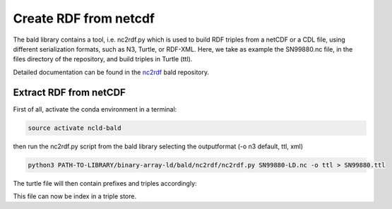 Create RDF from netcdf
**********************

The bald library contains a tool, i.e. nc2rdf.py which is used to build RDF triples from a netCDF or a CDL file, using different serialization formats, such as N3, Turtle, or RDF-XML. 
Here, we take as example the SN99880.nc file, in the files directory of the repository, and build triples in Turtle (ttl). 

Detailed documentation can be found in the `nc2rdf <https://github.com/binary-array-ld/bald/tree/master/nc2rdf>`_ bald repository. 

Extract RDF from netCDF
=======================

First of all, activate the conda environment in a terminal:

.. code-block:: bash

 source activate ncld-bald

then run the nc2rdf.py script from the bald library selecting the outputformat (-o n3 default, ttl, xml)

.. code-block:: bash

 python3 PATH-TO-LIBRARY/binary-array-ld/bald/nc2rdf/nc2rdf.py SN99880-LD.nc -o ttl > SN99880.ttl


The turtle file will then contain prefixes and triples accordingly: 

.. code-block:: bash
 @prefix acdd: <http://def.scitools.org.uk/ACDD/> .
 @prefix bald: <https://www.opengis.net/def/binary-array-ld/> .
 @prefix cf: <http://def.scitools.org.uk/CFTerms/> .
 @prefix cfsn: <http://mmisw.org/ont/cf/parameter/> .
 @prefix nc: <http://def.scitools.org.uk/NetCDF/> .
 @prefix rdf: <http://www.w3.org/1999/02/22-rdf-syntax-ns#> .
 @prefix rdfs: <http://www.w3.org/2000/01/rdf-schema#> .
 @prefix this: <file://SN99880-LD.nc/> .
 @prefix xml: <http://www.w3.org/XML/1998/namespace> .
 @prefix xsd: <http://www.w3.org/2001/XMLSchema#> .


 this:air_temperature_2m a bald:Array ;
    acdd:coverage_content_type "coordinate" ;
    cf:long_name "Air temperature" ;
    cf:standard_name cfsn:air_temperature ;
    cf:units "K" ;
    bald:shape ( 59360 ) .

This file can now be index in a triple store.
